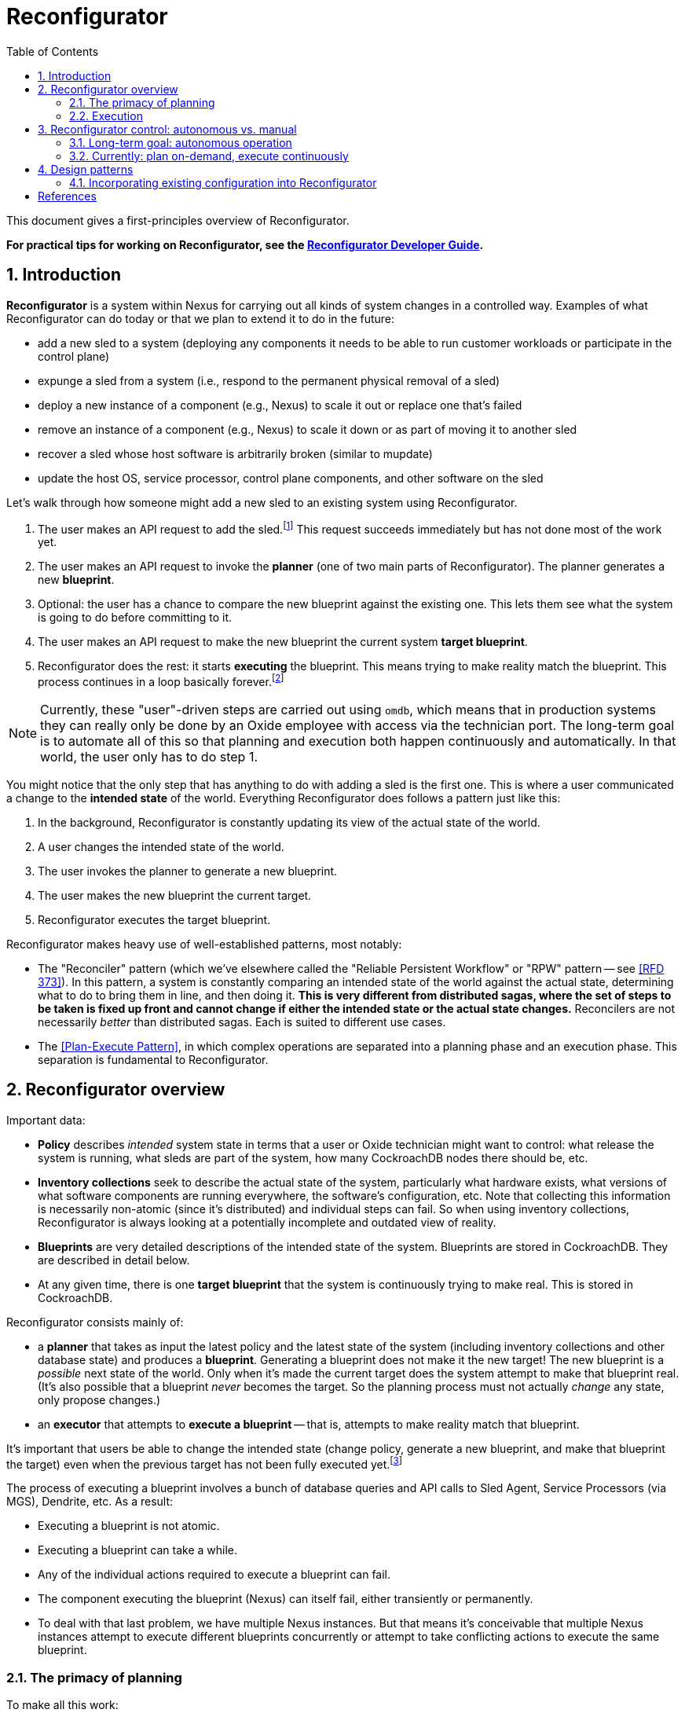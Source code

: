 :showtitle:
:numbered:
:toc: left

= Reconfigurator

This document gives a first-principles overview of Reconfigurator.

**For practical tips for working on Reconfigurator, see the xref:reconfigurator-dev-guide.adoc[Reconfigurator Developer Guide].**

== Introduction

**Reconfigurator** is a system within Nexus for carrying out all kinds of system changes in a controlled way.  Examples of what Reconfigurator can do today or that we plan to extend it to do in the future:

* add a new sled to a system (deploying any components it needs to be able to run customer workloads or participate in the control plane)
* expunge a sled from a system (i.e., respond to the permanent physical removal of a sled)
* deploy a new instance of a component (e.g., Nexus) to scale it out or replace one that's failed
* remove an instance of a component (e.g., Nexus) to scale it down or as part of moving it to another sled
* recover a sled whose host software is arbitrarily broken (similar to mupdate)
* update the host OS, service processor, control plane components, and other software on the sled

// TODO an omdb demo here would be useful

Let's walk through how someone might add a new sled to an existing system using Reconfigurator.

1. The user makes an API request to add the sled.footnote:[There is a bit more to this flow.  There's an API request to list sleds that are physically present but not part of the system.  The user is expected to compare that list against what they expect and then make an API request to add the specific sled they expect to be there (by serial number).]  This request succeeds immediately but has not done most of the work yet.
2. The user makes an API request to invoke the **planner** (one of two main parts of Reconfigurator).  The planner generates a new **blueprint**.
3. Optional: the user has a chance to compare the new blueprint against the existing one.  This lets them see what the system is going to do before committing to it.
4. The user makes an API request to make the new blueprint the current system **target blueprint**.
5. Reconfigurator does the rest: it starts **executing** the blueprint.  This means trying to make reality match the blueprint.  This process continues in a loop basically forever.footnote:[The process does not stop once reality matches the blueprint because reality can change after that point and the system may need to take action again.]

NOTE: Currently, these "user"-driven steps are carried out using `omdb`, which means that in production systems they can really only be done by an Oxide employee with access via the technician port.  The long-term goal is to automate all of this so that planning and execution both happen continuously and automatically.  In that world, the user only has to do step 1.

You might notice that the only step that has anything to do with adding a sled is the first one.  This is where a user communicated a change to the **intended state** of the world.  Everything Reconfigurator does follows a pattern just like this:

1. In the background, Reconfigurator is constantly updating its view of the actual state of the world.
2. A user changes the intended state of the world.
3. The user invokes the planner to generate a new blueprint.
4. The user makes the new blueprint the current target.
5. Reconfigurator executes the target blueprint.

Reconfigurator makes heavy use of well-established patterns, most notably:

* The "Reconciler" pattern (which we've elsewhere called the "Reliable Persistent Workflow" or "RPW" pattern -- see <<rfd373>>).  In this pattern, a system is constantly comparing an intended state of the world against the actual state, determining what to do to bring them in line, and then doing it.  **This is very different from distributed sagas, where the set of steps to be taken is fixed up front and cannot change if either the intended state or the actual state changes.**  Reconcilers are not necessarily _better_ than distributed sagas.  Each is suited to different use cases.
* The <<plan-execute-pattern>>, in which complex operations are separated into a planning phase and an execution phase.  This separation is fundamental to Reconfigurator.

== Reconfigurator overview

Important data:

* **Policy** describes _intended_ system state in terms that a user or Oxide technician might want to control: what release the system is running, what sleds are part of the system, how many CockroachDB nodes there should be, etc.
* **Inventory collections** seek to describe the actual state of the system, particularly what hardware exists, what versions of what software components are running everywhere, the software's configuration, etc.  Note that collecting this information is necessarily non-atomic (since it's distributed) and individual steps can fail.  So when using inventory collections, Reconfigurator is always looking at a potentially incomplete and outdated view of reality.
* **Blueprints** are very detailed descriptions of the intended state of the system.  Blueprints are stored in CockroachDB.  They are described in detail below.
* At any given time, there is one **target blueprint** that the system is continuously trying to make real.  This is stored in CockroachDB.

Reconfigurator consists mainly of:

* a **planner** that takes as input the latest policy and the latest state of the system (including inventory collections and other database state) and produces a **blueprint**.  Generating a blueprint does not make it the new target!  The new blueprint is a _possible_ next state of the world.  Only when it's made the current target does the system attempt to make that blueprint real.  (It's also possible that a blueprint _never_ becomes the target.  So the planning process must not actually _change_ any state, only propose changes.)
* an **executor** that attempts to **execute a blueprint** -- that is, attempts to make reality match that blueprint.

It's important that users be able to change the intended state (change policy, generate a new blueprint, and make that blueprint the target) even when the previous target has not been fully executed yet.footnote:[It's tempting to try to simplify things by disallowing users from changing the intended state while the previous blueprint is being executed.  But there are many cases where this behavior is necessary.  Imagine the operator requests that the system gracefully remove one sled.  So the system starts live-migrating customer instances on that sled to other sleds.  Then the sled suddenly fails permanently (i.e., catches fire).  If we couldn't change the intended next state to say "this sled is gone", then the system would be stuck forever waiting for those instances to successfully live-migrate, which they never will.  This is just one example.  Besides that, if there were any kind of bug causes Reconfigurator to get stuck, fixing it or working around it requires that the operator or Oxide support be able to change the intended state even though the system hasn't reached the current intended state (which it never will because it's stuck).]

The process of executing a blueprint involves a bunch of database queries and API calls to Sled Agent, Service Processors (via MGS), Dendrite, etc.  As a result:

* Executing a blueprint is not atomic.
* Executing a blueprint can take a while.
* Any of the individual actions required to execute a blueprint can fail.
* The component executing the blueprint (Nexus) can itself fail, either transiently or permanently.
* To deal with that last problem, we have multiple Nexus instances.  But that means it's conceivable that multiple Nexus instances attempt to execute different blueprints concurrently or attempt to take conflicting actions to execute the same blueprint.

=== The primacy of planning

To make all this work:

* Blueprints are immutable.  (If Nexus wants to change one, it creates a new one based on that one instead.)
* Blueprints must be specific enough that there are **no meaningful choices for Nexus to make at execution time**.  For example, when provisioning a new zone, the blueprint specifies the new zone's id, what sled it's on, its IP address, and every other detail needed to provision it.
* CockroachDB is the source of truth for which blueprint is the current target.
* Every blueprint has a **parent blueprint**. A blueprint can only be made the target if its parent is the current target.

The planner is synchronous, mostly deterministic, relatively simple, and highly testable.  This approach essentially moves all coordination among Nexus instances into the planning step.  Put differently: Nexus instances can generate blueprints independently, but only one will become the target, and that one is always an incremental step from the previous target.  Many tasks that would be hard to do in a distributed way (like allocating IPs or enforcing constraints like "no more than one CockroachDB node may be down for update at once") can be reduced to pretty straightforward, highly testable planner logic.

As a consequence of all this:

* At any given time, any Nexus instance may generate a new blueprint and make it the new system target (subject to the constraints above).  Multiple Nexus instances can generate blueprints concurrently.  They can also attempt to set the target concurrently.  CockroachDB's strong consistency ensures that only one blueprint can be the target at any time.
* At any given time, any Nexus instance may be attempting to execute (realize) a blueprint that it believes is the latest target.  It may no longer be the current target, though.  Details are discussed below.
* Nexus instances do not directly coordinate with each other at all.

=== Execution

While our approach moves a lot of tricky allocation / assignment problems to the planning step, execution brings its own complexity for two main reasons: Nexus instances can execute blueprints concurrently and any Nexus instance may be executing an old blueprint (i.e., one that _was_ the target, but is not any more).footnote:[These are unavoidable consequences of _not_ doing leader election to choose one Nexus to carry out execution.  Why not do that?  Because that creates harder problems like monitoring that Nexus, determining when it seems to have failed or become stuck, failover -- including in cases where that Nexus is _not_ stuck or failed, but merely partitioned -- etc.  This is all possible, but hard, and these code paths are not often tested in production systems.  With our approach, there is one main code path and it's frequently tested.  (Admittedly, it can still do different things depending on what's executing concurrently.)]

Even when these things happen, we want that the system:

* never moves backwards (i.e., towards a previous target)
* converges towards the current target

This is easier than it sounds.  Take the example of managing Omicron zones.

[sidebar]
.Example: managing Omicron zones
--
Reconfigurator manages the set of Omicron zones running on each sled.  How can we ensure that when changes are made, the system only moves forward even when there are multiple Nexus instances executing blueprints concurrently and some might be executing older versions?

First, we apply a generation number to "the set of Omicron zones" on each sled.  Blueprints store _for each sled_ (1) the set of zones on that sled (and their configuration) and (2) the generation number.  Any time we want to change the set of zones on a sled, we make a new blueprint with the updated set of zones and the next generation number.  Execution is really simple: we make an API call to sled agent specifying the new set of zones _and_ the new generation number.  Sled Agent keeps track of the last generation number that it saw and rejects requests with an older one.  Now, if multiple Nexus instances execute the latest target, all will succeed and the first one that reaches each Sled Agent will actually update the zones on that sled.  If there's also a Nexus executing an older blueprint, it will be rejected.

// TODO mermaid diagram showing concurrent execution
--

This approach can be applied to many other areas like DNS configuration, too.  Other areas (e.g., the process of updating database state to reflect internal IP allocations) sometimes require different, _ad hoc_ mechanisms.  In all cases, though, the goals are what we said above: attempting to execute a stale blueprint must never move the system backwards and as long as _something_ is executing the newer blueprint, the system should eventually get to the new target.

== Reconfigurator control: autonomous vs. manual

=== Long-term goal: autonomous operation

The long-term goal is to enable autonomous operation of both the **planner** and **executor**:

[source,text]
----
The Planner

    fleet policy  (database state, inventory)   (latest blueprint)
             \               |               /
              \              |              /
               +----------+  |  +----------/
                          |  |  |
                          v  v  v
                    planner background task
                             |
                             v
                    generate a new blueprint
                             |
                             |
                             v                                                no
                    is the new blueprint different from the current target? ------> done
                             |
                             | yes
                             v
                    commit blueprint to database
                             |
                             |
                             v
                    make blueprint the target
                             |
                             |
                             v
                           done
----

[source,text]
----
The Executor

           target blueprint  latest inventory
                     |             |
                     |             |
                     +----+   +----+
                          |   |
                          v   v

                        "executor"
                     (background task)
                            |
                            v
                    determine actions needed
                    take actions
----

This planner will evaluate whether the current (target) blueprint is consistent with the current policy.  If not, the task generates a new blueprint that _is_ consistent with the current policy and attempts to make that the new target.  (Multiple Nexus instances could try to do this concurrently.  CockroachDB's strong consistency ensures that only one can win.  The other Nexus instances must go back to evaluating the winning blueprint before trying to change it again -- otherwise two Nexus instances might fight over two equivalent blueprints.)

The execution task will evaluate whether the state reflected in the latest inventory collection is consistent with the current target blueprint.  If not, it executes operations to bring reality into line with the blueprint.  This means provisioning new zones, removing old zones, adding instances to DNS, removing instances from DNS, carrying out firmware updates, etc.

=== Currently: plan on-demand, execute continuously

We're being cautious about rolling out that kind of automation.  Instead, today, `omdb` can be used to:

* invoke the planner explicitly to generate a new blueprint
* set a blueprint to be the current target
* enable or disable execution of the current target blueprint.  If execution is enabled, all Nexus instances will concurrently attempt to execute the blueprint.

`omdb` uses the Nexus internal API to do these things.  Since this can only be done using `omdb`, Reconfigurator can really only be used by Oxide engineering and support, not customers.

To get to the long term vision where the system is doing all this on its own in response to operator input, we'll need to get confidence that continually executing the planner will have no ill effects on working systems.  This might involve more operational experience with it, more safeties, and tools for pausing execution, previewing what it _would_ do, etc.

== Design patterns

=== Incorporating existing configuration into Reconfigurator

Something we've done several times now is taking some existing piece of configuration that was managed outside the control plane (i.e., not known to Nexus or CockroachDB) and brought it under the ownership of the control plane.  Examples:

* Control plane zones: when we initially built the system, RSS deployed control plane zones to sleds and Nexus/CockroachDB was largely unaware of them.  Nexus/CockroachDB did know about them, but did not have enough information to reconstruct the configuration on each sled.  But of course the control plane _needs_ to be able to manage these components for upgrade, fault management, scale-out, etc.  Migrating to a system that can do these things required that the control plane learn what zones were deployed already, where, and with what configuration.
* ZFS datasets: in releases prior to R12, Sled Agent automatically created ZFS datasets for zones that were requested by the control plane.  Concretely, `PUT /omicron-zones` would create ZFS datasets for zones that needed a persistent dataset.  Work is ongoing to make this more explicit so that the control plane manages datasets separately and then specifies with each zone which dataset it should use.  Migrating to this approach on deployed systems requires that the control plane learn what datasets exist in the first place and what zones they're associated with.
* In the medium term, for online upgrade, we will be incorporating an image id or artifact id into the Omicron zone configuration.  Currently, the artifact id is implied: sled agent uses whatever artifact was delivered by the last MUPdate.  For online upgrade, the control plane will need to be able to specify a particular artifact.

In all of these cases:

* There's a piece of configuration managed outside of CockroachDB/Nexus (e.g., by Sled Agent, RSS, and/or MUPdate).
* We want to transition to a world where the configuration is owned by CockroachDB/Nexus.
* We need to bootstrap the initial control-plane-managed copy based on what's currently deployed.

The general pattern here is:

* Use the inventory system to collect the current configuration.
* Incorporate that configuration into the next blueprint generated by Reconfigurator.
* Incorporate the configuration from the blueprint into the next request to Sled Agent.

```mermaid
sequenceDiagram
    participant SledAgent as Sled Agent
    participant Nexus

    Note over SledAgent: owns some piece<br/> of configuration
    SledAgent ->> Nexus: reports current configuration<br/>via inventory
    Note over Nexus: incorporates latest inventory<br/>into next blueprint
    Note over Nexus: now owns the configuration

    loop
	Note over Nexus: changes configuration as needed
        Nexus ->> SledAgent: sends new configuration<br/>
    end
```

Below is a proposed pattern for doing this over two releases.  We'll call the new piece of config `my_config`, represented with type `MyConfig`.  This could be arbitrarily complicated.  In our examples above, this could be a list of zones and their detailed configurations (IP addresses, ports, and all the properties they need to start), a list of ZFS dataset structs, a `dataset_id` property on an existing struct, an `artifact_id` property on an existing struct, etc.  It may hang directly off the Sled Agent `Inventory` or it might be embedded in some existing struct.

NOTE: This is a work in progress.  We hope this closely enough matches what we've done in the past that it should work.  We should update this documentation as we discover better ways to do this.

CAUTION: This isn't the _only_ way to do it.  However, many other ways to do it come with non-obvious problems.  When we diverge from this, we should first try to understand why this procedure looks the way it does.

**In the first release** (we'll call it "release 1"): the configuration is totally managed in Sled Agent and unknown to Nexus and CockroachDB.

**In the next release** (we'll call it "release 2"):

. Add `my_config: MyConfig` to appropriate spot in Sled Agent inventory.
** In the inventory API that Sled Agent exposes, this field can be non-optional.  In this use case, it's assumed that Sled Agent can know what the current value is.  That is, the code in this release must be aware that this value, which may previously have been hardcoded or even absent altogether, is now a variable to be reported in inventory (and eventually controlled by Nexus -- see below).
** In the Nexus inventory structures and database inventory structures, the field still needs to be optional (`my_config: Option<MyConfig>` or equivalent) because Nexus generally needs to be able to read inventory structures written by the previous release.
. Add `my_config: Option<MyConfig>` to the blueprint structures (both in-memory and in the database).  This field has to be optional so that when updating to this release, the system can still read the current target blueprint (that was written in the previous release that didn't have this field).
. In the Reconfigurator planner, when generating a blueprint based on a parent blueprint where `my_config` is `None`, fill in `my_config` (using a `Some` value) based on the contents in inventory.
. Add `my_config` to the Sled Agent request that will be used by Reconfigurator to _configure_ this on each sled.
** If a request already exists (e.g., if this will be part of `OmicronZoneConfig` that already gets sent by Reconfigurator to Sled Agent, as in the case of ZFS dataset id or artifact id): the new field should be optional: `my_config: Option<MyConfig>`.  This is required for the system to be able to execute the last target blueprint that was written in the _previous_ release.  This is typically also necessary because it's usually the same struct that Sled Agent records persistently.  See the next item.
** If no request already exists for this purpose, then you'll be adding a whole new one (e.g., when we added a new `PUT /datasets`).  The body of this request will generally be type `MyConfig` (_not_ optional).  During execution, Reconfigurator can avoid making this request altogether if the blueprint does not specify it.
. Add `my_config` to the Sled Agent ledger that will store this information persistently.  _This will almost always be the same as the previous step_.  The structure that Sled Agent stores is generally the same one it accepts from Nexus.
+
This explains another reason why `my_config` should be optional in this structure: Sled Agent _must_ be able to read ledgers written by a previous release and those won't have this field.

**During the upgrade to this release:**

. Wait for at least one inventory cycle to complete successfully and verify that it contains the expected `my_config` field.
. Generate a new blueprint, make it the current target, and ensure that it executes successfully.  It should make no actual changes to the system, but it will propagate the current values for `my_config` to the blueprint system and to sled ledgers.
. Verify that:
** the new blueprint has `my_config` filled in
** all Sled Agent ledgers have `my_config` filled in (value `Some`)

**In the next release** (we'll call it "release 3"): all the optional fields can be made non-optional:

* Blueprints' in-memory structure can go from `my_config: Option<MyConfig>` to `my_config: MyConfig`.
* Nexus's in-memory structure for inventory can go from `my_config: Option<MyConfig>` to `my_config: MyConfig`.
* Blueprints' and inventory collections' database representations can go from NULL-able columns to non-NULL-able ones, though only if we can populate the value or drop old blueprints and collections.  More work is needed here (see below).
* The Sled Agent API input types and ledgers that refer to `my_config` can go from `my_config: Option<MyConfig>` to `my_config: MyConfig`.  No on-disk changes are needed for this.

**During the upgrade to the next release**: Blueprints and inventory collections that do not have `my_config` set will need to be deleted from the database prior to the upgrade.  See https://github.com/oxidecomputer/omicron/issues/7278[omicron#7278] for more on operationalizing this.

Visually:

```mermaid
flowchart TD
    subgraph R1 [Release 1]
        Initial["**Config owned by Sled Agent**"]
    end

    subgraph R2 [Release 2]
        Inventory["Sled Agent: reports current config in inventory"]
        Blueprint["Reconfigurator Planner: incorporates latest inventory into blueprint"]
        SledAgent["Reconfigurator Executor: sends blueprint config (unchanged) as configuration to Sled Agent"]
        Handoff["**Config owned by Nexus**"]
        Change21["Nexus wants to change the config"]
        Change22["Reconfigurator Planner: uses new value in blueprint"]
        Change23["Reconfigurator Executor: sends new value as new configuration to Sled Agent"]

        Inventory --> Blueprint
        Blueprint --> SledAgent
        SledAgent --> Handoff
        Handoff --> Change21
        Change21 --> Change22
        Change22 --> Change23
        Change23 --> Change21
    end

    subgraph R3 [Release 3]
        Owned["**Config owned by Nexus**"]
        Cleanup["**Blueprint field, Sled Agent field are now required**"]
        Change31["Nexus wants to change the config"]
        Change32["Reconfigurator Planner: uses new value in blueprint"]
        Change33["Reconfigurator Executor: sends new value as new configuration to Sled Agent"]
        Owned --> Cleanup
        Cleanup --> Change31
        Change31 --> Change32
        Change32 --> Change33
        Change33 --> Change31
    end

    R1 --> R2
    R2 --> R3
```

During release 1 and during release 2 _before_ Sled Agent has reported the configuration in inventory, things look like this:

```mermaid
sequenceDiagram
    box Nexus
        participant Planner as Reconfigurator Planner
        participant Executor as Reconfigurator Executor
    end
    participant SledAgent as Sled Agent
    participant Database


    loop while config is not part of inventory
        Database ->> Planner: load latest inventory: config NOT present
        Planner ->> Executor: generate blueprint:<br />config NOT present
        Executor ->> SledAgent: write config:<br />config NOT present
        Note over SledAgent: missing config<br/>treated as<br />"no change"
    end
```

Shortly after the system comes up in release 2, Sled Agent starts reporting the config in inventory.  After that point, things look like this:

```mermaid
sequenceDiagram
    box Nexus
        participant Planner as Reconfigurator Planner
        participant Executor as Reconfigurator Executor
    end
    participant SledAgent as Sled Agent
    participant Database

    loop
        SledAgent ->> Database: report config<br />in inventory
    end

    loop
        Database ->> Planner: load latest inventory: config IS present
        Planner ->> Executor: generate blueprint:<br />config IS present
        Executor ->> SledAgent: write config:<br />config IS present
        Note over SledAgent: config is present<br/>and honored
    end
```

[bibliography]
== References

* [[[rfd373, RFD 373]]] https://373.rfd.oxide.computer/[RFD 373 Reliable Persistent Workflows]
* [[[rfd418, RFD 418]]] https://418.rfd.oxide.computer/[RFD 418 Towards automated system update]
* [[[plan-execute-pattern, Plan-Execute Pattern]]] https://mmapped.blog/posts/29-plan-execute[The plan-execute pattern]

